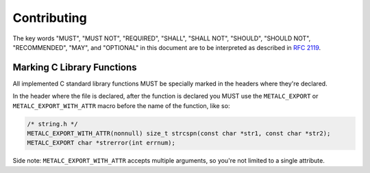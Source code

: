 Contributing
============

The key words "MUST", "MUST NOT", "REQUIRED", "SHALL", "SHALL NOT", "SHOULD",
"SHOULD NOT", "RECOMMENDED",  "MAY", and "OPTIONAL" in this document are to be
interpreted as described in `RFC 2119`_.

Marking C Library Functions
---------------------------

All implemented C standard library functions MUST be specially marked in the
headers where they're declared.

In the header where the file is declared, after the function is declared you MUST
use the ``METALC_EXPORT`` or ``METALC_EXPORT_WITH_ATTR`` macro before
the name of the function, like so:

.. code-block:: c

    /* string.h */
    METALC_EXPORT_WITH_ATTR(nonnull) size_t strcspn(const char *str1, const char *str2);
    METALC_EXPORT char *strerror(int errnum);

Side note: ``METALC_EXPORT_WITH_ATTR`` accepts multiple arguments, so you're
not limited to a single attribute.

.. _RFC 2119: https://tools.ietf.org/html/rfc2119
